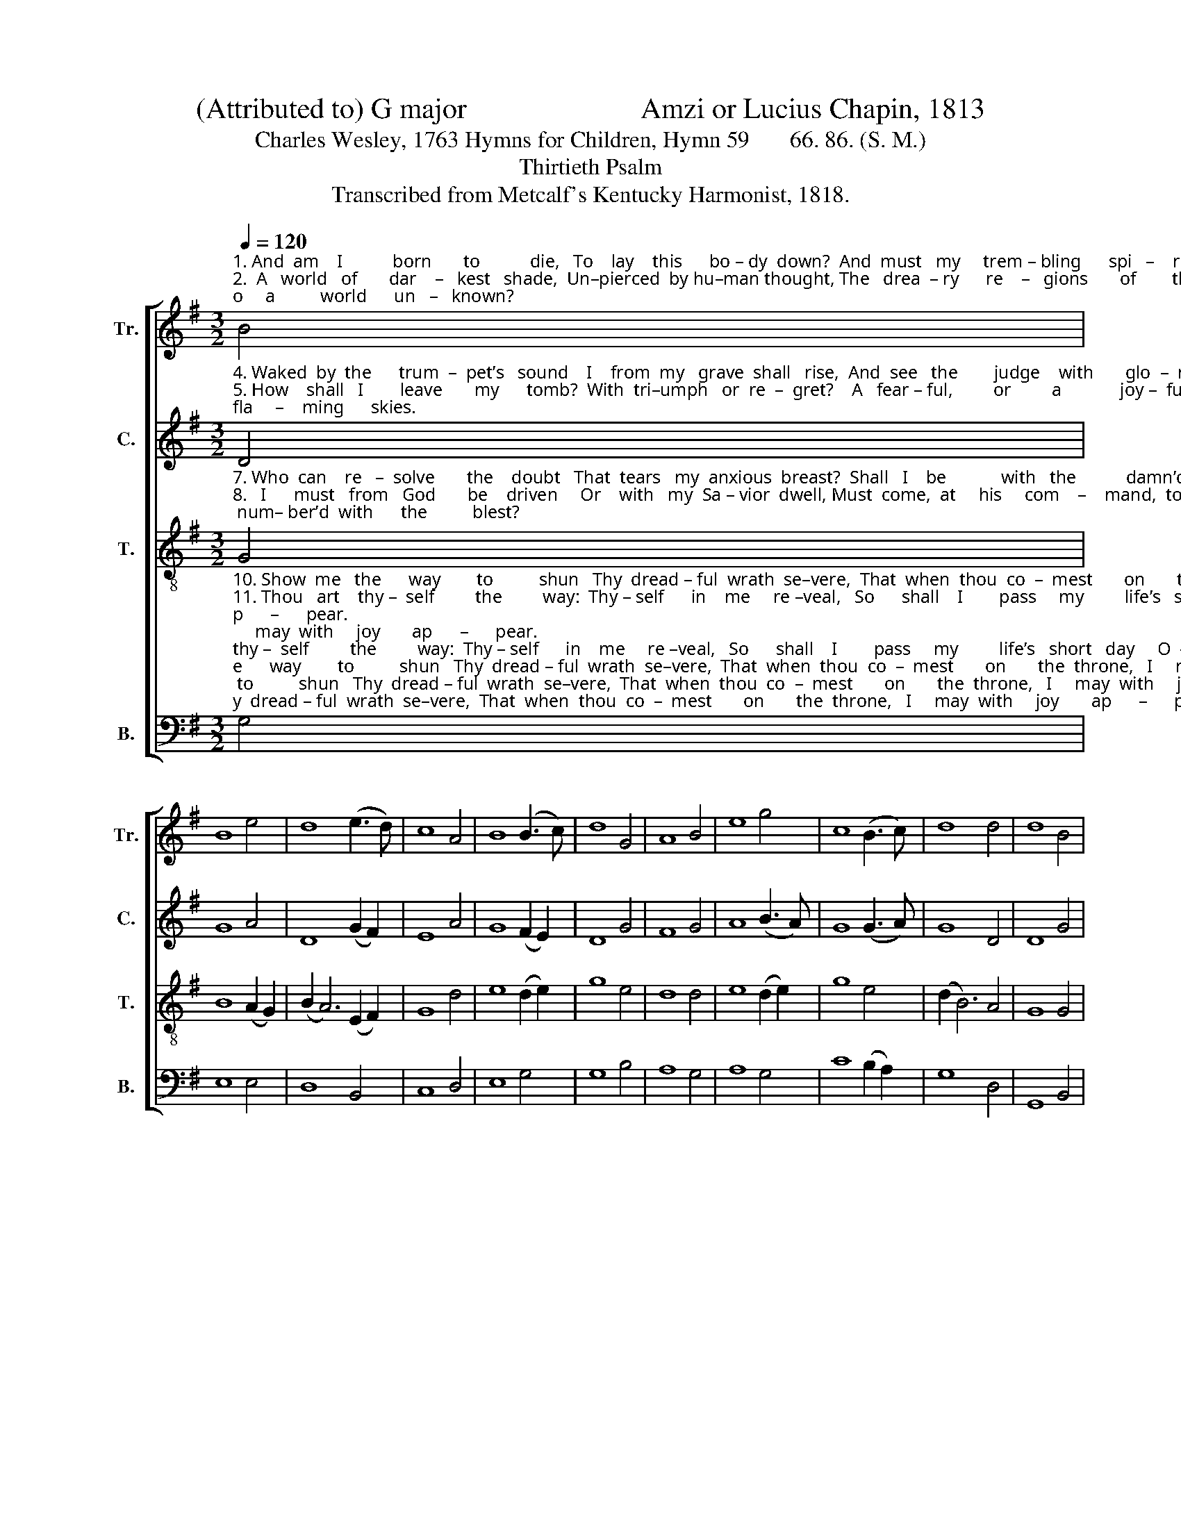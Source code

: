 X:1
T: (Attributed to) G major                        Amzi or Lucius Chapin, 1813
T:Charles Wesley, 1763 Hymns for Children, Hymn 59       66. 86. (S. M.)
T:Thirtieth Psalm
T:Transcribed from Metcalf's Kentucky Harmonist, 1818.
%%score [ 1 2 3 4 ]
L:1/8
Q:1/4=120
M:3/2
K:G
V:1 treble nm="Tr." snm="Tr."
V:2 treble nm="C." snm="C."
V:3 treble-8 nm="T." snm="T."
V:4 bass nm="B." snm="B."
V:1
"^1. And  am    I           born       to           die,   To    lay    this      bo – dy  down?  And  must   my     trem – bling      spi   –    rit      fly    In  – to     a          world      un   –   known? \n2.  A   world   of       dar    –   kest   shade,  Un–pierced  by hu–man thought, The   drea  – ry      re    –   gions       of        the  dead,  Where  all  things  are        for   –    got!\n3. Soon  as    from     earth      I             go,   What  will  be  – come   of   me?     E   –   ter  –  nal     hap  –   pi    –    ness       or     woe    Must  then  my    por  –   tion       be." B4 | %1
 B8 e4 | d8 (e3 d) | c8 A4 | B8 (B3 c) | d8 G4 | A8 B4 | e8 g4 | c8 (B3 c) | d8 d4 | d8 B4 | %11
 e8 g4 | d8 A4 | B12 |] %14
V:2
"^4. Waked  by  the      trum  –  pet’s   sound    I    from  my   grave  shall   rise,  And  see   the        judge    with       glo  –  ry  crowned,  And  see  the    fla     –    ming      skies.\n5. How    shall   I        leave       my      tomb?  With  tri–umph   or  re  –  gret?    A   fear – ful,         or         a             joy –  ful     doom,    A  curse  or      bles   –    sing        meet?\n6. Shall     an  –  gel    bands      con  –  vey   Their  bro– ther      to   the   bar?     Or   de  –  vils       drag     my         soul       a   –  way,      To  meet  its    sen    –    tence      there?" D4 | %1
 G8 A4 | D8 (G2 F2) | E8 A4 | G8 (F2 E2) | D8 G4 | F8 G4 | A8 (B3 A) | G8 (G3 A) | G8 D4 | D8 G4 | %11
 E8 (F2 G2) | A8 E4 | G12 |] %14
V:3
"^7. Who  can    re   –  solve       the    doubt   That  tears   my  anxious  breast?  Shall   I    be            with   the           damn’d   cast   out,  Or  num– ber’d  with      the          blest?\n8.   I      must   from   God       be    driven     Or    with   my  Sa – vior  dwell, Must  come,  at     his     com    –    mand,  to  heav'n,  Or   else    de   –  part       to             hell.\n9.  O     thou   who    would   not      have     One  wret–ched  sin – ner   die,    Who  died  thy –  self,    my             soul     to     save  From end – less    mi    –   se       –     ry," G4 | %1
 B8 (A2 G2) | (B2 A6) (E2 F2) | G8 d4 | e8 (d2 e2) | g8 e4 | d8 d4 | e8 (d2 e2) | g8 e4 | %9
 (d2 B6) A4 | G8 G4 | B8 (A2 G2) | (B2 A6) (E2 F2) | G12 |] %14
V:4
"^10. Show  me   the      way        to          shun   Thy  dread – ful  wrath  se–vere,  That  when  thou  co  –  mest       on       the  throne,   I     may  with     joy       ap      –      pear.\n11. Thou   art    thy –  self         the         way:  Thy – self      in    me     re –veal,   So      shall    I        pass     my         life’s   short   day     O  –  be – dient   to        thy              will.\n12. So       shall    I         love        my        God,  Be – cause     he   first  lov’d  me,  And  praise  thee   in       thy         bright   a  –  bode   Through  all   e – ter    –   ni       –       ty.""^_____________________________________________________________________\nThis tune was arranged by Elisha J. King in \nThe Sacred Harp\n, 1844, retitled as \nAbbeville\n,\n,\nand put \n     to different words by Benjamin Beddome (\"Come, Holy Spirit, come\"). King's arrangement \n     appeared on page 33 of The Sacred Harp from 1844 to the present." G,4 | %1
 E,8 E,4 | D,8 B,,4 | C,8 D,4 | E,8 G,4 | G,8 B,4 | A,8 G,4 | A,8 G,4 | C8 (B,2 A,2) | G,8 D,4 | %10
 G,,8 B,,4 | E,8 (D,2 B,,2) | D,8 (E,3 D,) | [G,,G,]12 |] %14


